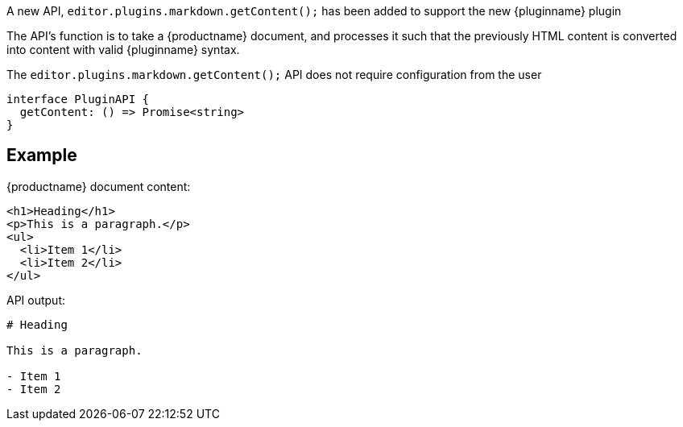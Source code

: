 A new API, `editor.plugins.markdown.getContent();` has been added to support the new {pluginname} plugin

The API's function is to take a {productname} document, and processes it such that the previously HTML content is converted into content with valid {pluginname} syntax.

The `editor.plugins.markdown.getContent();` API does not require configuration from the user

[source,ts]
----
interface PluginAPI {
  getContent: () => Promise<string>
}
----

== Example

{productname} document content:

[source,html]
----
<h1>Heading</h1>
<p>This is a paragraph.</p>
<ul>
  <li>Item 1</li>
  <li>Item 2</li>
</ul>
----

API output:

[source,js]
----
# Heading

This is a paragraph.

- Item 1
- Item 2
----
